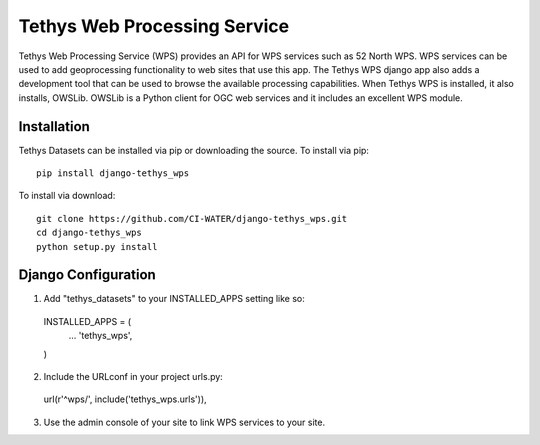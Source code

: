 =============================
Tethys Web Processing Service
=============================

Tethys Web Processing Service (WPS) provides an API for WPS services such as 52 North WPS. WPS services can be
used to add geoprocessing functionality to web sites that use this app. The Tethys WPS django app also adds
a development tool that can be used to browse the available processing capabilities. When Tethys WPS is installed,
it also installs, OWSLib. OWSLib is a Python client for OGC web services and it includes an excellent WPS module.

Installation
------------

Tethys Datasets can be installed via pip or downloading the source. To install via pip::

  pip install django-tethys_wps

To install via download::

  git clone https://github.com/CI-WATER/django-tethys_wps.git
  cd django-tethys_wps
  python setup.py install

Django Configuration
--------------------

1. Add "tethys_datasets" to your INSTALLED_APPS setting like so::

  INSTALLED_APPS = (
      ...
      'tethys_wps',
  )

2. Include the URLconf in your project urls.py::

  url(r'^wps/', include('tethys_wps.urls')),

3. Use the admin console of your site to link WPS services to your site.